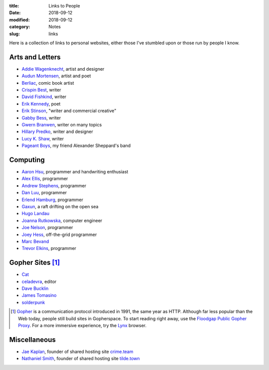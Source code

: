 :title: Links to People
:date: 2018-09-12
:modified: 2018-09-12
:category: Notes
:slug: links

Here is a collection of links to personal websites, either those
I've stumbled upon or those run by people I know.

Arts and Letters
----------------

- `Addie Wagenknecht <http://www.placesiveneverbeen.com/>`__, artist and designer
- `Audun Mortensen <http://www.audunmortensen.com/>`__, artist and poet
- `Berliac <http://berliac.com>`__, comic book artist
- `Crispin Best <http://www.crispinbest.com/>`__, writer
- `David Fishkind <http://www.davidfishkind.com/>`__, writer
- `Erik Kennedy <http://erikkennedy.com/>`__, poet
- `Erik Stinson <http://erikstinson.com/>`__, "writer and commercial creative"
- `Gabby Bess <http://gabbybess.com/>`__, writer
- `Gwern Branwen <http://www.gwern.net/>`__, writer on many topics
- `Hillary Predko <http://hillarypredko.com/>`__, writer and designer
- `Lucy K. Shaw <https://lkshow.biz/>`__, writer
- `Pageant Boys <http://www.pageantboys.com/>`__, my friend Alexander Sheppard's band

Computing
---------

- `Aaron Hsu <http://www.sacrideo.us/>`__, programmer and
  handwriting enthusiast
- `Alex Ellis <https://blog.alexellis.io/>`__, programmer
- `Andrew Stephens <https://sheep.horse/>`__, programmer
- `Dan Luu <https://danluu.com/>`__, programmer
- `Erlend Hamburg <https://hamberg.no/erlend/>`__, programmer
- `Gaxun <http://gaxun.net/>`__, a raft drifting on the open sea
- `Hugo Landau <https://www.devever.net/~hl/>`__
- `Joanna Rutkowska <https://blog.invisiblethings.org/about/>`__, computer engineer
- `Joe Nelson <https://begriffs.com/>`__, programmer
- `Joey Hess <http://joeyh.name/>`__, off-the-grid programmer
- `Marc Bevand <http://zorinaq.com/>`__
- `Trevor Elkins <https://trevore.com/>`__, programmer

Gopher Sites [#Gopher]_
-----------------------

- `Cat <gopher://baud.baby>`__
- `celadevra <gopher://sdf.org/1/users/celadevra>`__, editor
- `Dave Bucklin <gopher://sdf.org:70/1/users/dbucklin/>`__
- `James Tomasino <gopher://gopher.black>`__
- `solderpunk <gopher://circumlunar.space/1/%7esolderpunk/>`__

.. [#Gopher] `Gopher <https://en.wikipedia.org/wiki/Gopher_(protocol)>`__
    is a communication protocol introduced in 1991, the same year as HTTP.
    Although far less popular than the Web today,
    people still build sites in Gopherspace.
    To start reading right away, use the `Floodgap Public Gopher Proxy <https://gopher.floodgap.com/gopher/gw>`__.
    For a more immersive experience, try the `Lynx <http://lynx.invisible-island.net/>`__ browser.

Miscellaneous
-------------

- `Jae Kaplan <https://crime.team/~jkap/>`__, founder of shared hosting site `crime.team <https://crime.team/>`__
- `Nathaniel Smith <https://tilde.town/~vilmibm/>`__, founder of shared hosting site `tilde.town <https://tilde.town>`__
